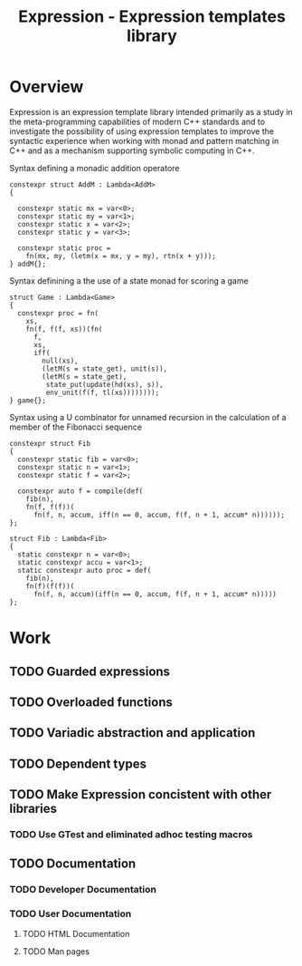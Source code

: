 #+TITLE: Expression - Expression templates library

* Overview
Expression is an expression template library intended primarily as a
study in the meta-programming capabilities of modern C++ standards and
to investigate the possibility of using expression templates to
improve the syntactic experience when working with monad and pattern
matching in C++ and as a mechanism supporting
symbolic computing in C++.

#+CAPTION: Syntax defining a monadic addition operatore
#+BEGIN_SRC c++
  constexpr struct AddM : Lambda<AddM>
  {

    constexpr static mx = var<0>;
    constexpr static my = var<1>;
    constexpr static x = var<2>;
    constexpr static y = var<3>;

    constexpr static proc =
      fn(mx, my, (letm(x = mx, y = my), rtn(x + y)));
  } addM{};
#+END_SRC

#+CAPTION: Syntax definining a the use of a state monad for scoring a game
#+BEGIN_SRC c++
  struct Game : Lambda<Game>
  {
    constexpr proc = fn(
      xs,
      fn(f, f(f, xs))(fn(
        f,
        xs,
        iff(
          null(xs),
          (letM(s = state_get), unit(s)),
          (letM(s = state_get),
           state_put(update(hd(xs), s)),
           env_unit(f(f, tl(xs))))))));
  } game{};
#+END_SRC

#+CAPTION: Syntax using a U combinator for unnamed recursion in the calculation of a member of the Fibonacci sequence
#+BEGIN_SRC c++
  constexpr struct Fib
  {
    constexpr static fib = var<0>;
    constexpr static n = var<1>;
    constexpr static f = var<2>;

    constexpr auto f = compile(def(
      fib(n),
      fn(f, f(f))(
        fn(f, n, accum, iff(n == 0, accum, f(f, n + 1, accum* n))))));
  };
#+END_SRC

#+BEGIN_SRC c++
  struct Fib : Lambda<Fib>
  {
    static constexpr n = var<0>;
    static constexpr accu = var<1>;
    static constexpr auto proc = def(
      fib(n),
      fn(f)(f(f))(
        fn(f, n, accum)(iff(n == 0, accum, f(f, n + 1, accum* n)))))
  };
#+END_SRC

* Work
** TODO Guarded expressions
** TODO Overloaded functions
** TODO Variadic abstraction and application
** TODO Dependent types
** TODO Make Expression concistent with other libraries
*** TODO Use GTest and eliminated adhoc testing macros
** TODO Documentation
*** TODO Developer Documentation
*** TODO User Documentation
**** TODO HTML Documentation
**** TODO Man pages
